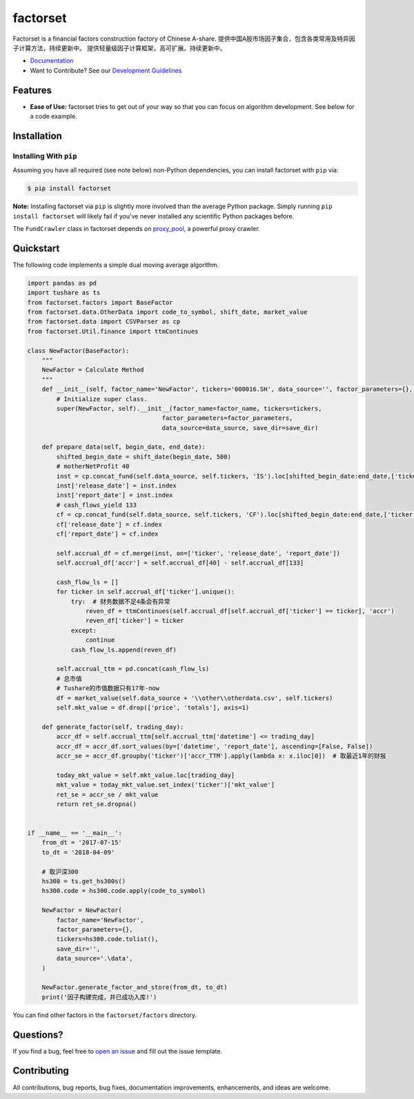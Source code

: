 =========
factorset
=========

|pypi|
|version status|
|travis status|
|Docs|

Factorset is a financial factors construction factory of Chinese A-share.
提供中国A股市场因子集合，包含各类常用及特异因子计算方法，持续更新中。 提供轻量级因子计算框架，高可扩展。持续更新中。


- `Documentation <https://factorset.readthedocs.io>`_
- Want to Contribute? See our `Development Guidelines <http://factorset.readthedocs.io/contributing.html>`_

Features
========

- **Ease of Use:** factorset tries to get out of your way so that you can
  focus on algorithm development. See below for a code example.


Installation
============

Installing With ``pip``
-----------------------

Assuming you have all required (see note below) non-Python dependencies, you
can install factorset with ``pip`` via:

.. code-block:: bash

    $ pip install factorset

**Note:** Installing factorset via ``pip`` is slightly more involved than the
average Python package.  Simply running ``pip install factorset`` will likely
fail if you've never installed any scientific Python packages before.

The ``FundCrawler`` class in factorset depends on `proxy_pool <https://github.com/jhao104/proxy_pool/>`_, a powerful proxy crawler.


Quickstart
==========

The following code implements a simple dual moving average algorithm.

.. code:: python

    import pandas as pd
    import tushare as ts
    from factorset.factors import BaseFactor
    from factorset.data.OtherData import code_to_symbol, shift_date, market_value
    from factorset.data import CSVParser as cp
    from factorset.Util.finance import ttmContinues

    class NewFactor(BaseFactor):
        """
        NewFactor = Calculate Method
        """
        def __init__(self, factor_name='NewFactor', tickers='000016.SH', data_source='', factor_parameters={}, save_dir=None):
            # Initialize super class.
            super(NewFactor, self).__init__(factor_name=factor_name, tickers=tickers,
                                         factor_parameters=factor_parameters,
                                         data_source=data_source, save_dir=save_dir)

        def prepare_data(self, begin_date, end_date):
            shifted_begin_date = shift_date(begin_date, 500)
            # motherNetProfit 40
            inst = cp.concat_fund(self.data_source, self.tickers, 'IS').loc[shifted_begin_date:end_date,['ticker', 40]]
            inst['release_date'] = inst.index
            inst['report_date'] = inst.index
            # cash_flows_yield 133
            cf = cp.concat_fund(self.data_source, self.tickers, 'CF').loc[shifted_begin_date:end_date,['ticker', 133]]
            cf['release_date'] = cf.index
            cf['report_date'] = cf.index

            self.accrual_df = cf.merge(inst, on=['ticker', 'release_date', 'report_date'])
            self.accrual_df['accr'] = self.accrual_df[40] - self.accrual_df[133]

            cash_flow_ls = []
            for ticker in self.accrual_df['ticker'].unique():
                try:  # 财务数据不足4条会有异常
                    reven_df = ttmContinues(self.accrual_df[self.accrual_df['ticker'] == ticker], 'accr')
                    reven_df['ticker'] = ticker
                except:
                    continue
                cash_flow_ls.append(reven_df)

            self.accrual_ttm = pd.concat(cash_flow_ls)
            # 总市值
            # Tushare的市值数据只有17年-now
            df = market_value(self.data_source + '\\other\\otherdata.csv', self.tickers)
            self.mkt_value = df.drop(['price', 'totals'], axis=1)

        def generate_factor(self, trading_day):
            accr_df = self.accrual_ttm[self.accrual_ttm['datetime'] <= trading_day]
            accr_df = accr_df.sort_values(by=['datetime', 'report_date'], ascending=[False, False])
            accr_se = accr_df.groupby('ticker')['accr_TTM'].apply(lambda x: x.iloc[0])  # 取最近1年的财报

            today_mkt_value = self.mkt_value.loc[trading_day]
            mkt_value = today_mkt_value.set_index('ticker')['mkt_value']
            ret_se = accr_se / mkt_value
            return ret_se.dropna()


    if __name__ == '__main__':
        from_dt = '2017-07-15'
        to_dt = '2018-04-09'

        # 取沪深300
        hs300 = ts.get_hs300s()
        hs300.code = hs300.code.apply(code_to_symbol)

        NewFactor = NewFactor(
            factor_name='NewFactor',
            factor_parameters={},
            tickers=hs300.code.tolist(),
            save_dir='',
            data_source='.\data',
        )

        NewFactor.generate_factor_and_store(from_dt, to_dt)
        print('因子构建完成，并已成功入库!')


You can find other factors in the ``factorset/factors`` directory.

Questions?
==========

If you find a bug, feel free to `open an issue <https://github.com/quantasset/factorset/issues/new>`_ and fill out the issue template.

Contributing
============

All contributions, bug reports, bug fixes, documentation improvements, enhancements, and ideas are welcome.


.. |pypi| image:: https://img.shields.io/pypi/v/factorset.svg
   :target: https://pypi.python.org/pypi/factorset
.. |version status| image:: https://img.shields.io/pypi/pyversions/factorset.svg
   :target: https://pypi.python.org/pypi/factorset
.. |Docs| image:: https://readthedocs.org/projects/factorset/badge/?version=latest
   :target: https://factorset.readthedocs.io/en/latest/?badge=latest
   :alt: Documentation Status
.. |travis status| image:: https://travis-ci.org/quantasset/factorset.png?branch=master
   :target: https://travis-ci.org/quantasset/factorset

